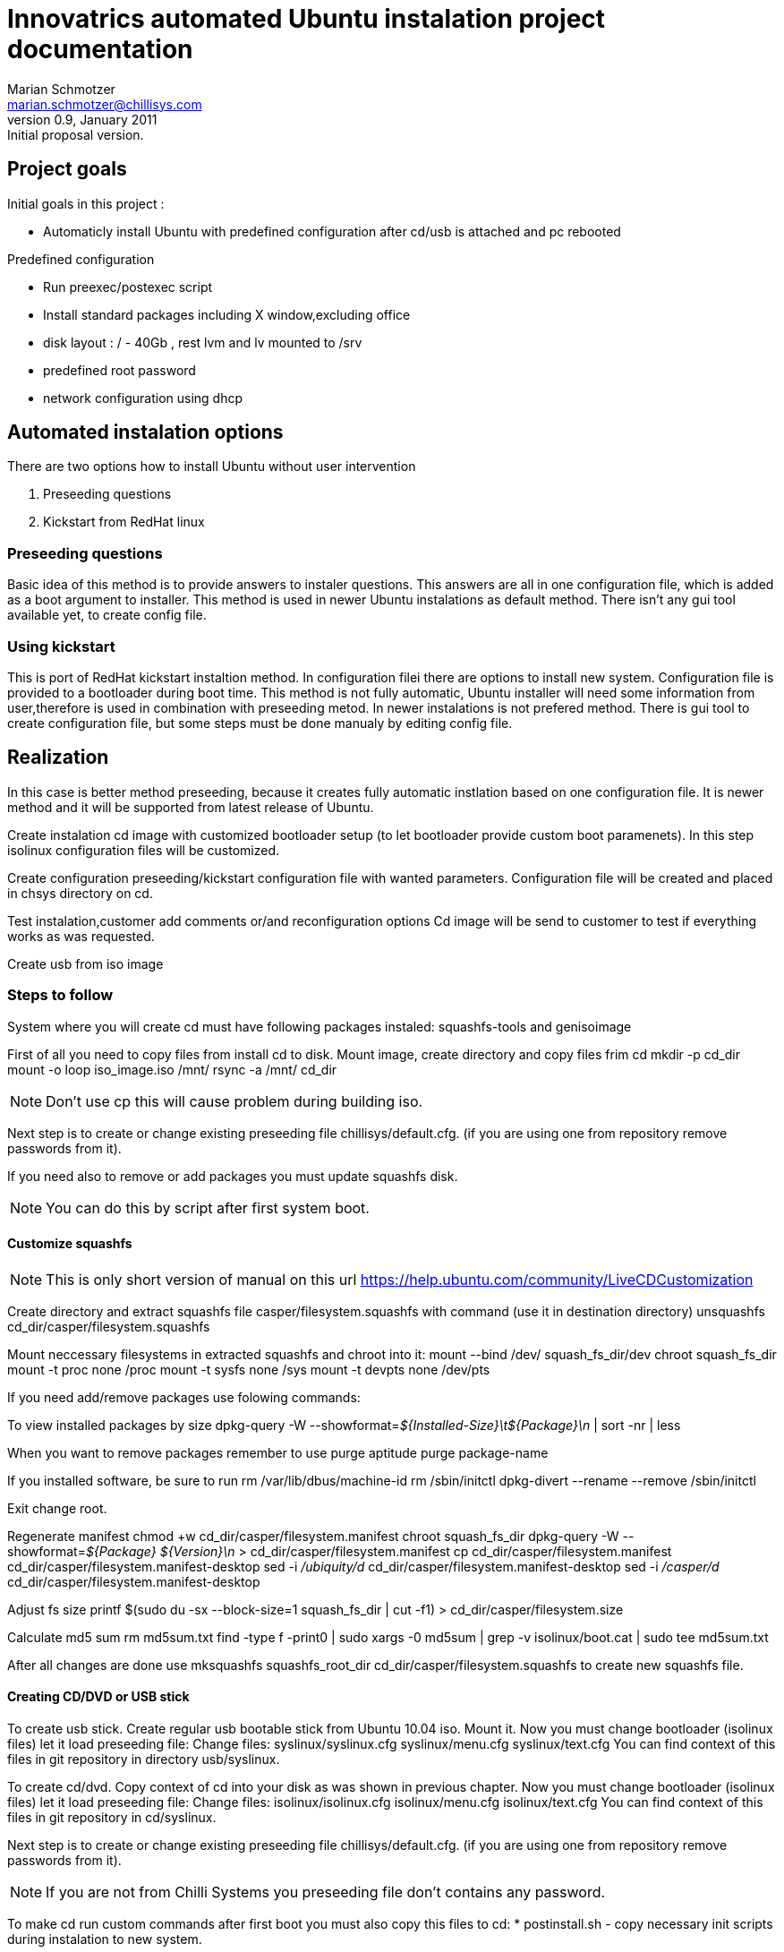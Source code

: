 Innovatrics automated Ubuntu instalation project documentation
==============================================================
Marian Schmotzer <marian.schmotzer@chillisys.com>
v0.9, January 2011: Initial proposal version.

== Project goals 

Initial goals in this project :

* Automaticly install Ubuntu with predefined configuration 
  after cd/usb is attached and pc rebooted

Predefined configuration

* Run preexec/postexec script

* Install standard packages including X window,excluding office 

* disk layout : / - 40Gb , rest lvm and lv mounted to /srv

* predefined root password

* network configuration using dhcp


== Automated instalation options

There are two options how to install Ubuntu without user intervention

1. Preseeding questions

2. Kickstart from RedHat linux

=== Preseeding questions

Basic idea of this method is to provide answers to instaler questions.
This answers are all in one configuration file, which is added as a
boot argument to installer.
This method is used in newer Ubuntu instalations as default method.
There isn't any gui tool available yet, to create config file.

=== Using kickstart

This is port of RedHat kickstart instaltion method. In configuration filei there
are options to install new system. Configuration file is provided to a bootloader 
during boot time. 
This method is not fully automatic, Ubuntu installer will need some
information from user,therefore is used in combination with preseeding metod.
In newer instalations is not prefered method. 
There is gui tool to create configuration file, but some steps must be done 
manualy by editing config file.

== Realization

In this case is better method preseeding, because it creates fully automatic 
instlation based on one configuration file. It is
newer method and it will be supported from latest release of Ubuntu.

Create instalation cd image with customized bootloader setup (to let 
bootloader provide custom boot paramenets). In this step isolinux configuration
files will be customized.

Create configuration preseeding/kickstart configuration file with
wanted parameters. Configuration file will be created and placed in
chsys directory on cd.

Test instalation,customer add comments or/and reconfiguration options
Cd image will be send to customer to test if everything works as was requested.

Create usb from iso image

=== Steps to follow

System where you will create cd must have following packages instaled:
squashfs-tools and genisoimage

First of all you need to copy files from install cd to disk. 
Mount image, create directory and copy files frim cd 
mkdir -p cd_dir
mount -o loop iso_image.iso /mnt/
rsync -a /mnt/ cd_dir
[NOTE]
Don't use cp this will cause problem during building iso.

Next step is to create or change existing preseeding file chillisys/default.cfg.
(if you are using one from repository remove passwords from it).

If you need also to remove or add packages you must update squashfs disk.

[NOTE]
You can do this by script after first system boot.

==== Customize squashfs

[NOTE]
This is only short version of manual on this url
https://help.ubuntu.com/community/LiveCDCustomization

Create directory and extract squashfs file casper/filesystem.squashfs with command (use it in destination directory)
unsquashfs cd_dir/casper/filesystem.squashfs

Mount neccessary filesystems in extracted squashfs and chroot into it:
mount --bind /dev/ squash_fs_dir/dev
chroot squash_fs_dir
mount -t proc none /proc
mount -t sysfs none /sys
mount -t devpts none /dev/pts

If you need add/remove packages use folowing commands:

To view installed packages by size
dpkg-query -W --showformat='${Installed-Size}\t${Package}\n' | sort -nr | less

When you want to remove packages remember to use purge
aptitude purge package-name

If you installed software, be sure to run
rm /var/lib/dbus/machine-id
rm /sbin/initctl
dpkg-divert --rename --remove /sbin/initctl

Exit change root.

Regenerate manifest
chmod +w cd_dir/casper/filesystem.manifest
chroot squash_fs_dir dpkg-query -W --showformat='${Package} ${Version}\n' > cd_dir/casper/filesystem.manifest
cp cd_dir/casper/filesystem.manifest cd_dir/casper/filesystem.manifest-desktop
sed -i '/ubiquity/d' cd_dir/casper/filesystem.manifest-desktop
sed -i '/casper/d' cd_dir/casper/filesystem.manifest-desktop

Adjust fs size
printf $(sudo du -sx --block-size=1 squash_fs_dir | cut -f1) > cd_dir/casper/filesystem.size

Calculate md5 sum
rm md5sum.txt
find -type f -print0 | sudo xargs -0 md5sum | grep -v isolinux/boot.cat | sudo tee md5sum.txt

After all changes are done use 
mksquashfs squashfs_root_dir cd_dir/casper/filesystem.squashfs 
to create new squashfs file.


==== Creating CD/DVD or USB stick

To create usb stick.
Create regular usb bootable stick from Ubuntu 10.04 iso.
Mount it. 
Now you must change bootloader (isolinux files) let it load preseeding file:
Change files:
syslinux/syslinux.cfg 
syslinux/menu.cfg
syslinux/text.cfg
You can find context of this files in git repository in directory usb/syslinux.

To create cd/dvd.
Copy context of cd into your disk as was shown in previous chapter.
Now you must change bootloader (isolinux files) let it load preseeding file:
Change files:
isolinux/isolinux.cfg 
isolinux/menu.cfg
isolinux/text.cfg
You can find context of this files in git repository in cd/syslinux.

Next step is to create or change existing preseeding file chillisys/default.cfg.
(if you are using one from repository remove passwords from it).

[NOTE]
If you are not from Chilli Systems you preseeding file don't contains any 
password.

To make cd run custom commands after first boot you must also copy this files to cd:
* postinstall.sh - copy necessary init scripts during instalation to new system.

* scriptrun - init script, it is started at runlevels 3,4,5.It starts custom scripts.

Place your scripts into scripts directory in cd/usb root. All scripts will run after
first system boot under user root in alphabetic order. After all scripts finish,
directory containing it is moved into /tmp directory. Output from scripts you can find
at /var/log/scriptrun.log log file.
Best way is to copy scripts directory from repository, because it contains also chilli 
systems customization scripts.

[NOTE]
All this files are in git repository to create autoinstall cd/usb you need only
copy context of cd/usb directory(in repository) to root directory of cd/usb.
For cd instalation, need also create cd , for example by makecd script from scripts 
directory in repository

